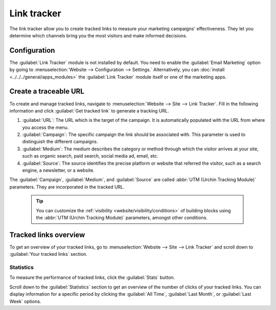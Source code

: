 ============
Link tracker
============

The link tracker allow you to create tracked links to measure your marketing campaigns'
effectiveness. They let you determine which channels bring you the most visitors and make informed
decisions.

Configuration
=============

The :guilabel:`Link Tracker` module is not installed by default. You need to enable the
:guilabel:`Email Marketing` option by going to :menuselection:`Website --> Configuration -->
Settings.` Alternatively, you can :doc:`install <../../../general/apps_modules>` the :guilabel:`Link
Tracker` module itself or one of the marketing apps.

Create a traceable URL
======================

To create and manage tracked links, navigate to :menuselection:`Website --> Site --> Link Tracker`.
Fill in the following information and click :guilabel:`Get tracked link` to generate a tracking URL.

#. :guilabel:`URL`: The URL which is the target of the campaign. It is automatically populated with
   the URL from where you access the menu.

#. :guilabel:`Campaign`: The specific campaign the link should be associated with. This parameter is
   used to distinguish the different campaigns.

#. :guilabel:`Medium`: The medium describes the category or method through which the visitor arrives
   at your site, such as organic search, paid search, social media ad, email, etc.

#. :guilabel:`Source`: The source identifies the precise platform or website that referred the
   visitor, such as a search engine, a newsletter, or a website.

.. image:: link_tracker/create-link-tracker.png
   :alt: Create a link tracker URL

The :guilabel:`Campaign`, :guilabel:`Medium`, and :guilabel:`Source` are called :abbr:`UTM (Urchin
Tracking Module)` parameters. They are incorporated in the tracked URL.

  .. tip::
     You can customize the :ref:`visibility <website/visibility/conditions>` of building blocks
     using the :abbr:`UTM (Urchin Tracking Module)` parameters, amongst other conditions.

Tracked links overview
======================

To get an overview of your tracked links, go to :menuselection:`Website --> Site --> Link Tracker`
and scroll down to :guilabel:`Your tracked links` section.

.. image:: link_tracker/your-tracked-links.png
   :alt: Get an overview of all the links you track.

Statistics
----------

To measure the performance of tracked links, click the :guilabel:`Stats` button.

.. image:: link_tracker/statistics.png
   :alt: View the statistics related to a specific tracked link.

Scroll down to the :guilabel:`Statistics` section to get an overview of the number of clicks of your
tracked links. You can display information for a specific period by clicking the
:guilabel:`All Time`, :guilabel:`Last Month`, or :guilabel:`Last Week` options.
